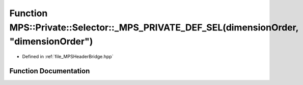 .. _exhale_function__m_p_s_header_bridge_8hpp_1a5473ef9113f9298d801060760e571722:

Function MPS::Private::Selector::_MPS_PRIVATE_DEF_SEL(dimensionOrder, "dimensionOrder")
=======================================================================================

- Defined in :ref:`file_MPSHeaderBridge.hpp`


Function Documentation
----------------------


.. doxygenfunction:: MPS::Private::Selector::_MPS_PRIVATE_DEF_SEL(dimensionOrder, "dimensionOrder")
   :project: MPSCPP